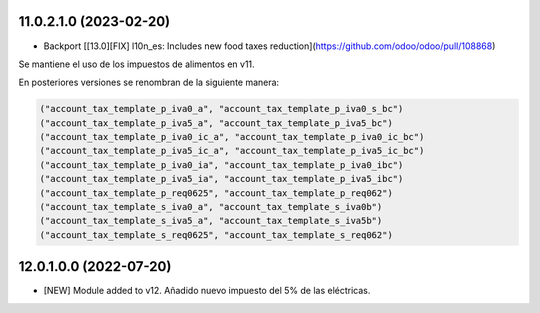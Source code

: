 11.0.2.1.0 (2023-02-20)
~~~~~~~~~~~~~~~~~~~~~~~

* Backport [[13.0][FIX] l10n_es: Includes new food taxes reduction](https://github.com/odoo/odoo/pull/108868)

Se mantiene el uso de los impuestos de alimentos en v11.

En posteriores versiones se renombran de la siguiente manera:

.. code-block:: xml

    ("account_tax_template_p_iva0_a", "account_tax_template_p_iva0_s_bc")
    ("account_tax_template_p_iva5_a", "account_tax_template_p_iva5_bc")
    ("account_tax_template_p_iva0_ic_a", "account_tax_template_p_iva0_ic_bc")
    ("account_tax_template_p_iva5_ic_a", "account_tax_template_p_iva5_ic_bc")
    ("account_tax_template_p_iva0_ia", "account_tax_template_p_iva0_ibc")
    ("account_tax_template_p_iva5_ia", "account_tax_template_p_iva5_ibc")
    ("account_tax_template_p_req0625", "account_tax_template_p_req062")
    ("account_tax_template_s_iva0_a", "account_tax_template_s_iva0b")
    ("account_tax_template_s_iva5_a", "account_tax_template_s_iva5b")
    ("account_tax_template_s_req0625", "account_tax_template_s_req062")

12.0.1.0.0 (2022-07-20)
~~~~~~~~~~~~~~~~~~~~~~~

* [NEW] Module added to v12. Añadido nuevo impuesto del 5% de las eléctricas.
